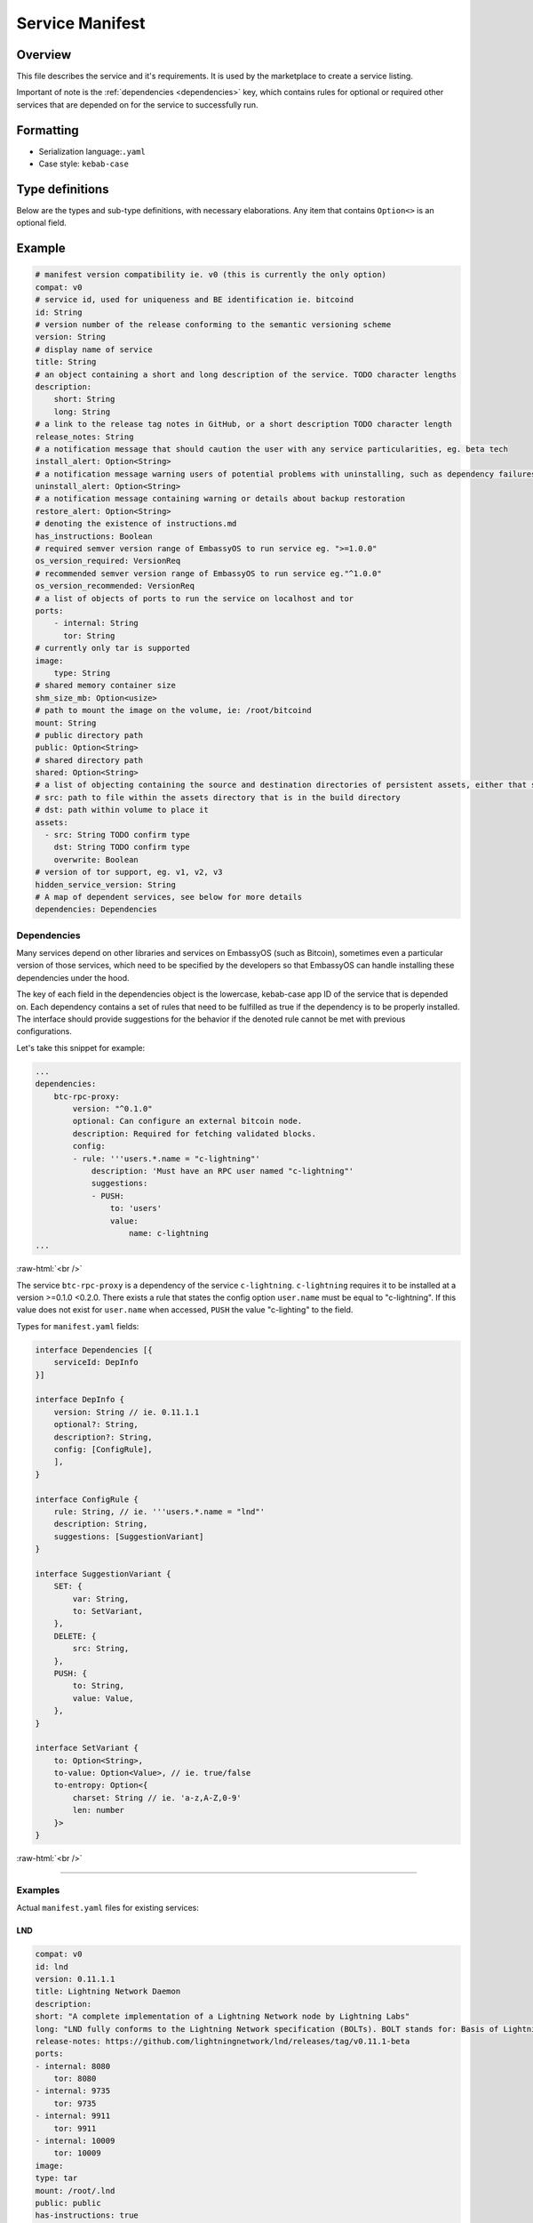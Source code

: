 .. _service_manifest:

****************
Service Manifest
****************

Overview
========

This file describes the service and it's requirements. It is used by the marketplace to create a service listing. 

Important of note is the :ref:`dependencies <dependencies>` key, which contains rules for optional or required other services that are depended on for the service to successfully run.

Formatting
==========

- Serialization language:``.yaml``
- Case style: ``kebab-case``

Type definitions
================
Below are the types and sub-type definitions, with necessary elaborations. Any item that contains ``Option<>`` is an optional field.

Example
=======

.. code:: yaml

    # manifest version compatibility ie. v0 (this is currently the only option)
    compat: v0
    # service id, used for uniqueness and BE identification ie. bitcoind
    id: String
    # version number of the release conforming to the semantic versioning scheme
    version: String
    # display name of service
    title: String
    # an object containing a short and long description of the service. TODO character lengths
    description:
        short: String
        long: String
    # a link to the release tag notes in GitHub, or a short description TODO character length
    release_notes: String
    # a notification message that should caution the user with any service particularities, eg. beta tech
    install_alert: Option<String>
    # a notification message warning users of potential problems with uninstalling, such as dependency failures or data loss
    uninstall_alert: Option<String>
    # a notification message containing warning or details about backup restoration
    restore_alert: Option<String>
    # denoting the existence of instructions.md
    has_instructions: Boolean
    # required semver version range of EmbassyOS to run service eg. ">=1.0.0"
    os_version_required: VersionReq
    # recommended semver version range of EmbassyOS to run service eg."^1.0.0"
    os_version_recommended: VersionReq
    # a list of objects of ports to run the service on localhost and tor
    ports:
        - internal: String
          tor: String
    # currently only tar is supported
    image:
        type: String
    # shared memory container size
    shm_size_mb: Option<usize>
    # path to mount the image on the volume, ie: /root/bitcoind
    mount: String
    # public directory path
    public: Option<String>
    # shared directory path
    shared: Option<String>
    # a list of objecting containing the source and destination directories of persistent assets, either that should be copied over during build, or to persist when service started, and if the volume directory should be overwritten when the release is copied over
    # src: path to file within the assets directory that is in the build directory
    # dst: path within volume to place it
    assets:
      - src: String TODO confirm type
        dst: String TODO confirm type
        overwrite: Boolean
    # version of tor support, eg. v1, v2, v3
    hidden_service_version: String
    # A map of dependent services, see below for more details
    dependencies: Dependencies

.. _dependencies:

Dependencies
------------

Many services depend on other libraries and services on EmbassyOS (such as Bitcoin), sometimes even a particular version of those services, which need to be specified by the developers so that EmbassyOS can handle installing these dependencies under the hood.

The key of each field in the dependencies object is the lowercase, kebab-case app ID of the service that is depended on. Each dependency contains a set of rules that need to be fulfilled as true if the dependency is to be properly installed. The interface should provide suggestions for the behavior if the denoted rule cannot be met with previous configurations.

Let's take this snippet for example:

.. code:: yaml

    ...
    dependencies:
        btc-rpc-proxy:
            version: "^0.1.0"
            optional: Can configure an external bitcoin node.
            description: Required for fetching validated blocks.
            config:
            - rule: '''users.*.name = "c-lightning"'
                description: 'Must have an RPC user named "c-lightning"'
                suggestions:
                - PUSH:
                    to: 'users'
                    value:
                        name: c-lightning
    ...

.. role:: raw-html(raw)
    :format: html

:raw-html:`<br />`

The service ``btc-rpc-proxy`` is a dependency of the service ``c-lightning``. ``c-lightning`` requires it to be installed at a version >=0.1.0 <0.2.0. There exists a rule that states the config option ``user.name`` must be equal to "c-lightning". If this value does not exist for ``user.name`` when accessed, ``PUSH`` the value "c-lighting" to the field. 

Types for ``manifest.yaml`` fields:

.. code:: typescript

    interface Dependencies [{
        serviceId: DepInfo
    }]

    interface DepInfo {
        version: String // ie. 0.11.1.1
        optional?: String,
        description?: String,
        config: [ConfigRule],
        ],
    }

    interface ConfigRule {
        rule: String, // ie. '''users.*.name = "lnd"'
        description: String,
        suggestions: [SuggestionVariant]
    }

    interface SuggestionVariant {
        SET: {
            var: String,
            to: SetVariant,
        },
        DELETE: {
            src: String,
        },
        PUSH: {
            to: String,
            value: Value,
        },
    }

    interface SetVariant {
        to: Option<String>,
        to-value: Option<Value>, // ie. true/false
        to-entropy: Option<{
            charset: String // ie. 'a-z,A-Z,0-9'
            len: number
        }>
    }

.. role:: raw-html(raw)
    :format: html

:raw-html:`<br />`

----

Examples
--------

Actual ``manifest.yaml`` files for existing services:

LND
^^^

.. code:: yaml

    compat: v0
    id: lnd
    version: 0.11.1.1
    title: Lightning Network Daemon
    description:
    short: "A complete implementation of a Lightning Network node by Lightning Labs"
    long: "LND fully conforms to the Lightning Network specification (BOLTs). BOLT stands for: Basis of Lightning Technology. In the current state lnd is capable of: creating channels, closing channels, managing all channel states (including the exceptional ones!), maintaining a fully authenticated+validated channel graph, performing path finding within the network, passively forwarding incoming payments, sending outgoing onion-encrypted payments through the network, updating advertised fee schedules, and automatic channel management (autopilot)."
    release-notes: https://github.com/lightningnetwork/lnd/releases/tag/v0.11.1-beta
    ports:
    - internal: 8080
        tor: 8080
    - internal: 9735
        tor: 9735
    - internal: 9911
        tor: 9911
    - internal: 10009
        tor: 10009
    image:
    type: tar
    mount: /root/.lnd
    public: public
    has-instructions: true
    os-version-required: ">=0.2.8"
    os-version-recommended: ">=0.2.8"
    install-alert: |
    READ CAREFULLY! LND and the Lightning Network are considered beta software. Please use with caution and do not risk more money than you are willing to lose. We encourage frequent backups. If for any reason, you need to restore LND from a backup, your on-chain wallet will be restored, but all your channels will be closed and their funds returned to your on-chain wallet, minus fees. It may also take some time for this process to occur.
    uninstall-alert: "READ CAREFULLY! Uninstalling LND will result in permanent loss of data, including its private keys for its on-chain wallet and all channel states. Please make a backup if you have any funds in your on-chain wallet or in any channels. Recovering from backup will restore your on-chain wallet, but due to the architecture of the Lightning Network, your channels cannot be recovered. All your channels will be closed and their funds returned to your on-chain wallet, minus fees. \n"
    restore-alert: |
    Restoring LND will overwrite its current data, including its on-chain wallet and channels. Any channels opened since the last backup will be forgotten and may linger indefinitely, and channels contained in the backup will be closed and their funds returned to your on-chain wallet, minus fees.
    assets: []
    hidden-service-version: v3
    dependencies:
    btc-rpc-proxy:
        version: "^0.2.4"
        optional: Can alternatively configure an external bitcoin node.
        description: Used to fetch validated blocks.
        config:
        - rule: '''users.*.name = "lnd"'
            description: 'Must have an RPC user named "lnd"'
            suggestions:
            - PUSH:
                to: "users"
                value:
                    name: lnd
                    allowed-calls: []
            - SET:
                var: 'users.[first(item => ''item.name = "lnd")].password'
                to-entropy:
                    charset: "a-z,A-Z,0-9"
                    len: 22
        - rule: '''users.[first(item => ''item.name = "lnd")].allowed-calls.* = "getinfo"'
            description: 'RPC user "lnd" must have "getinfo" enabled'
            suggestions:
            - PUSH:
                to: 'users.[first(item => ''item.name = "lnd")].allowed-calls'
                value: "getinfo"
        - rule: '''users.[first(item => ''item.name = "lnd")].allowed-calls.* = "getbestblockhash"'
            description: 'RPC user "lnd" must have "getbestblockhash" enabled'
            suggestions:
            - PUSH:
                to: 'users.[first(item => ''item.name = "lnd")].allowed-calls'
                value: "getbestblockhash"
        - rule: '''users.[first(item => ''item.name = "lnd")].allowed-calls.* = "gettxout"'
            description: 'RPC user "lnd" must have "gettxout" enabled'
            suggestions:
            - PUSH:
                to: 'users.[first(item => ''item.name = "lnd")].allowed-calls'
                value: "gettxout"
        - rule: '''users.[first(item => ''item.name = "lnd")].allowed-calls.* = "getblockchaininfo"'
            description: 'RPC user "lnd" must have "getblockchaininfo" enabled'
            suggestions:
            - PUSH:
                to: 'users.[first(item => ''item.name = "lnd")].allowed-calls'
                value: "getblockchaininfo"
        - rule: '''users.[first(item => ''item.name = "lnd")].allowed-calls.* = "sendrawtransaction"'
            description: 'RPC user "lnd" must have "sendrawtransaction" enabled'
            suggestions:
            - PUSH:
                to: 'users.[first(item => ''item.name = "lnd")].allowed-calls'
                value: "sendrawtransaction"
        - rule: '''users.[first(item => ''item.name = "lnd")].allowed-calls.* = "getblockhash"'
            description: 'RPC user "lnd" must have "getblockhash" enabled'
            suggestions:
            - PUSH:
                to: 'users.[first(item => ''item.name = "lnd")].allowed-calls'
                value: "getblockhash"
        - rule: '''users.[first(item => ''item.name = "lnd")].allowed-calls.* = "getblock"'
            description: 'RPC user "lnd" must have "getblock" enabled'
            suggestions:
            - PUSH:
                to: 'users.[first(item => ''item.name = "lnd")].allowed-calls'
                value: "getblock"
        - rule: '''users.[first(item => ''item.name = "lnd")].allowed-calls.* = "getblockheader"'
            description: 'RPC user "lnd" must have "getblockheader" enabled'
            suggestions:
            - PUSH:
                to: 'users.[first(item => ''item.name = "lnd")].allowed-calls'
                value: "getblockheader"
        - rule: '''users.[first(item => ''item.name = "lnd")].allowed-calls.* = "estimatesmartfee"'
            description: 'RPC user "lnd" must have "estimatesmartfee" enabled'
            suggestions:
            - PUSH:
                to: 'users.[first(item => ''item.name = "lnd")].allowed-calls'
                value: "estimatesmartfee"
        - rule: '''users.[first(item => ''item.name = "lnd")].allowed-calls.* = "getnetworkinfo"'
            description: 'RPC user "lnd" must have "getnetworkinfo" enabled'
            suggestions:
            - PUSH:
                to: 'users.[first(item => ''item.name = "lnd")].allowed-calls'
                value: "getnetworkinfo"
        - rule: 'users.[first(item => ''item.name = "lnd")].fetch-blocks?'
            description: 'RPC user "lnd" must have "Fetch Blocks" enabled'
            suggestions:
            - SET:
                var: 'users.[first(item => ''item.name = "lnd")].fetch-blocks'
                to-value: true
    bitcoind:
        version: "^0.21.0"
        optional: Can alternatively configure an external bitcoin node.
        description: Used to subscribe to new block events.
        config:
        - rule: "zmq-enabled?"
            description: "Must have an ZeroMQ enabled"
            suggestions:
            - SET:
                var: "zmq-enabled"
                to-value: true

Cups
^^^^

.. code:: yaml

    compat: v0
    id: cups
    version: "0.3.6"
    title: "Cups Messenger"
    description:
    short: "Real private messaging"
    long: "Cups is a private, self-hosted, peer-to-peer, Tor-based, instant messenger. Unlike other end-to-end encrypted messengers, with Cups on the Embassy there are no trusted third parties."
    release-notes: |
    Features
        - Adds instructions defined by EmbassyOS 0.2.4 instructions feature
    ports:
        - internal: 59001
            tor: 59001
        - internal: 80
            tor: 80
    image:
    type: tar
    mount: /root
    has-instructions: true
    os-version-required: ">=0.2.4"
    os-version-recommended: ">=0.2.4"
    assets:
        - src: httpd.conf
            dst: "."
            overwrite: true
        - src: www
            dst: "."
            overwrite: true
    hidden-service-version: v3

.. role:: raw-html(raw)
    :format: html

:raw-html:`<br />`